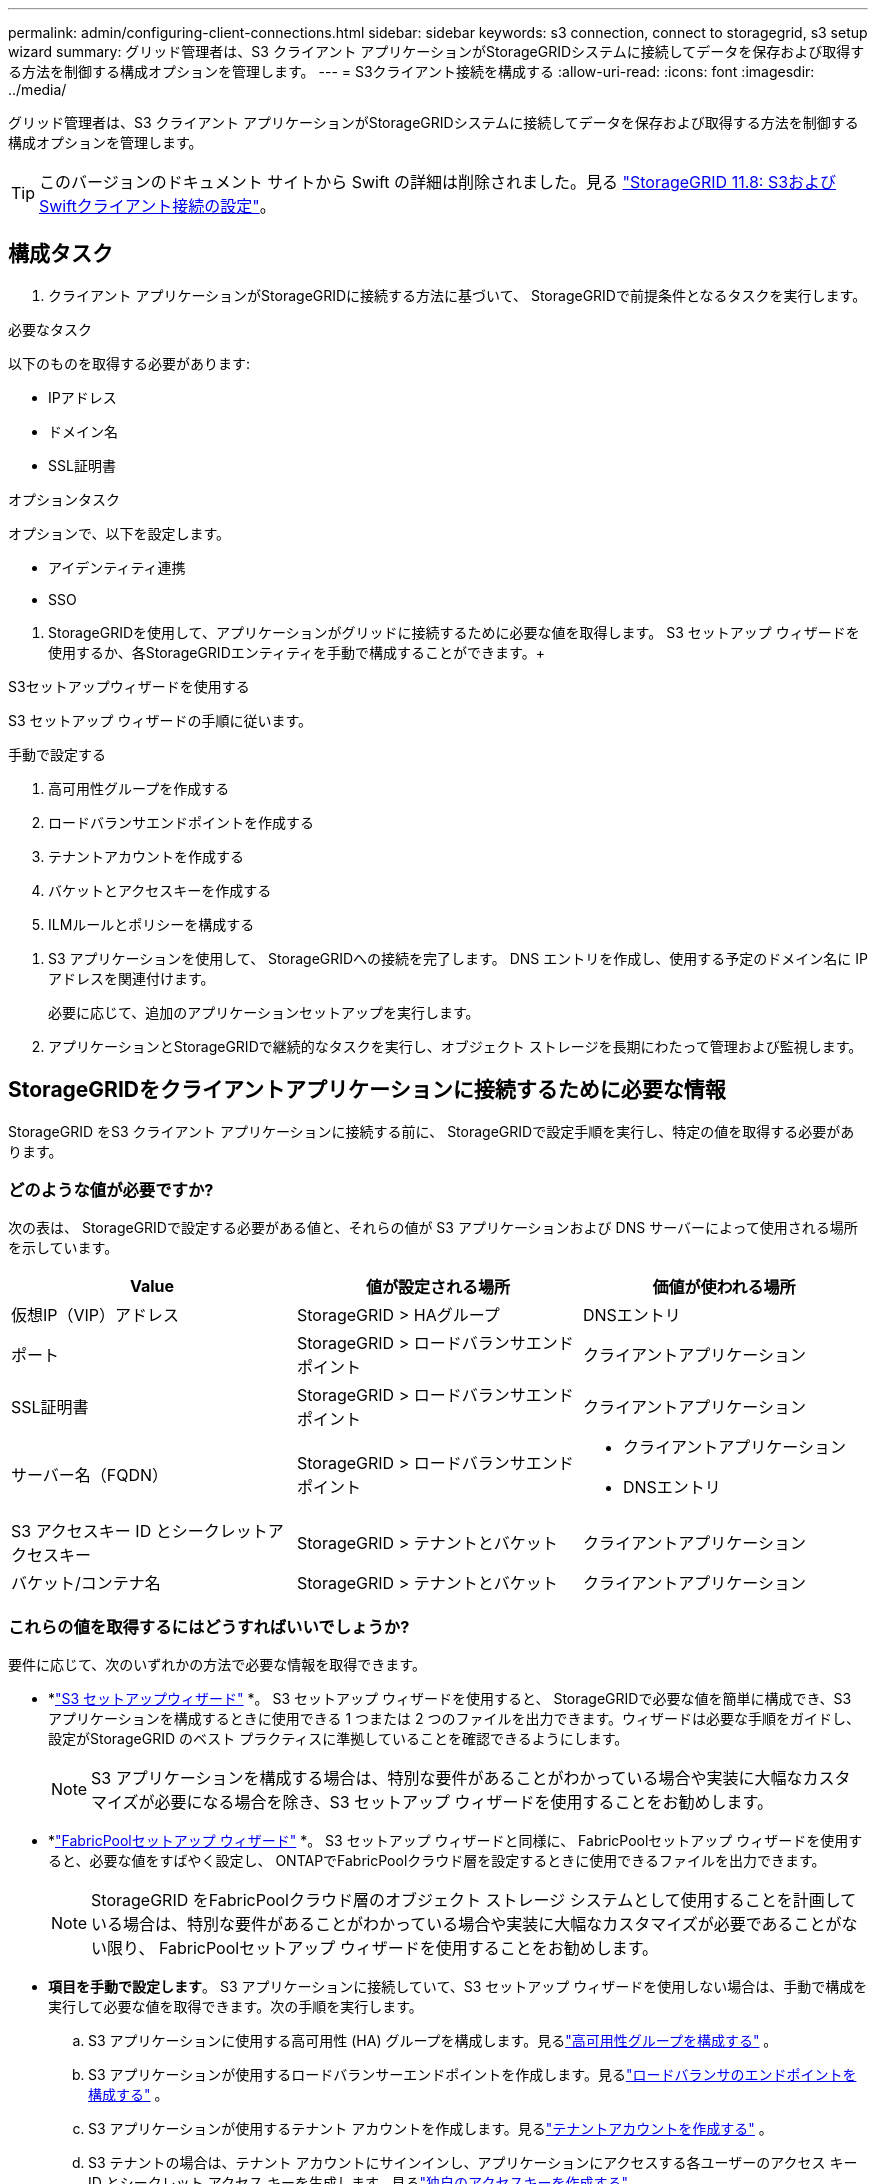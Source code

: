 ---
permalink: admin/configuring-client-connections.html 
sidebar: sidebar 
keywords: s3 connection, connect to storagegrid, s3 setup wizard 
summary: グリッド管理者は、S3 クライアント アプリケーションがStorageGRIDシステムに接続してデータを保存および取得する方法を制御する構成オプションを管理します。 
---
= S3クライアント接続を構成する
:allow-uri-read: 
:icons: font
:imagesdir: ../media/


[role="lead"]
グリッド管理者は、S3 クライアント アプリケーションがStorageGRIDシステムに接続してデータを保存および取得する方法を制御する構成オプションを管理します。


TIP: このバージョンのドキュメント サイトから Swift の詳細は削除されました。見る https://docs.netapp.com/us-en/storagegrid-118/admin/configuring-client-connections.html["StorageGRID 11.8: S3およびSwiftクライアント接続の設定"^]。



== 構成タスク

. クライアント アプリケーションがStorageGRIDに接続する方法に基づいて、 StorageGRIDで前提条件となるタスクを実行します。


[role="tabbed-block"]
====
.必要なタスク
--
以下のものを取得する必要があります:

* IPアドレス
* ドメイン名
* SSL証明書


--
.オプションタスク
--
オプションで、以下を設定します。

* アイデンティティ連携
* SSO


--
====
. StorageGRIDを使用して、アプリケーションがグリッドに接続するために必要な値を取得します。 S3 セットアップ ウィザードを使用するか、各StorageGRIDエンティティを手動で構成することができます。+


[role="tabbed-block"]
====
.S3セットアップウィザードを使用する
--
S3 セットアップ ウィザードの手順に従います。

--
.手動で設定する
--
. 高可用性グループを作成する
. ロードバランサエンドポイントを作成する
. テナントアカウントを作成する
. バケットとアクセスキーを作成する
. ILMルールとポリシーを構成する


--
====
. S3 アプリケーションを使用して、 StorageGRIDへの接続を完了します。  DNS エントリを作成し、使用する予定のドメイン名に IP アドレスを関連付けます。
+
必要に応じて、追加のアプリケーションセットアップを実行します。

. アプリケーションとStorageGRIDで継続的なタスクを実行し、オブジェクト ストレージを長期にわたって管理および監視します。




== StorageGRIDをクライアントアプリケーションに接続するために必要な情報

StorageGRID をS3 クライアント アプリケーションに接続する前に、 StorageGRIDで設定手順を実行し、特定の値を取得する必要があります。



=== どのような値が必要ですか?

次の表は、 StorageGRIDで設定する必要がある値と、それらの値が S3 アプリケーションおよび DNS サーバーによって使用される場所を示しています。

[cols="1a,1a,1a"]
|===
| Value | 値が設定される場所 | 価値が使われる場所 


 a| 
仮想IP（VIP）アドレス
 a| 
StorageGRID > HAグループ
 a| 
DNSエントリ



 a| 
ポート
 a| 
StorageGRID > ロードバランサエンドポイント
 a| 
クライアントアプリケーション



 a| 
SSL証明書
 a| 
StorageGRID > ロードバランサエンドポイント
 a| 
クライアントアプリケーション



 a| 
サーバー名（FQDN）
 a| 
StorageGRID > ロードバランサエンドポイント
 a| 
* クライアントアプリケーション
* DNSエントリ




 a| 
S3 アクセスキー ID とシークレットアクセスキー
 a| 
StorageGRID > テナントとバケット
 a| 
クライアントアプリケーション



 a| 
バケット/コンテナ名
 a| 
StorageGRID > テナントとバケット
 a| 
クライアントアプリケーション

|===


=== これらの値を取得するにはどうすればいいでしょうか?

要件に応じて、次のいずれかの方法で必要な情報を取得できます。

* *link:use-s3-setup-wizard.html["S3 セットアップウィザード"] *。 S3 セットアップ ウィザードを使用すると、 StorageGRIDで必要な値を簡単に構成でき、S3 アプリケーションを構成するときに使用できる 1 つまたは 2 つのファイルを出力できます。ウィザードは必要な手順をガイドし、設定がStorageGRID のベスト プラクティスに準拠していることを確認できるようにします。
+

NOTE: S3 アプリケーションを構成する場合は、特別な要件があることがわかっている場合や実装に大幅なカスタマイズが必要になる場合を除き、S3 セットアップ ウィザードを使用することをお勧めします。

* *link:../fabricpool/use-fabricpool-setup-wizard.html["FabricPoolセットアップ ウィザード"] *。  S3 セットアップ ウィザードと同様に、 FabricPoolセットアップ ウィザードを使用すると、必要な値をすばやく設定し、 ONTAPでFabricPoolクラウド層を設定するときに使用できるファイルを出力できます。
+

NOTE: StorageGRID をFabricPoolクラウド層のオブジェクト ストレージ システムとして使用することを計画している場合は、特別な要件があることがわかっている場合や実装に大幅なカスタマイズが必要であることがない限り、 FabricPoolセットアップ ウィザードを使用することをお勧めします。

* *項目を手動で設定します*。 S3 アプリケーションに接続していて、S3 セットアップ ウィザードを使用しない場合は、手動で構成を実行して必要な値を取得できます。次の手順を実行します。
+
.. S3 アプリケーションに使用する高可用性 (HA) グループを構成します。見るlink:configure-high-availability-group.html["高可用性グループを構成する"] 。
.. S3 アプリケーションが使用するロードバランサーエンドポイントを作成します。見るlink:configuring-load-balancer-endpoints.html["ロードバランサのエンドポイントを構成する"] 。
.. S3 アプリケーションが使用するテナント アカウントを作成します。見るlink:creating-tenant-account.html["テナントアカウントを作成する"] 。
.. S3 テナントの場合は、テナント アカウントにサインインし、アプリケーションにアクセスする各ユーザーのアクセス キー ID とシークレット アクセス キーを生成します。見るlink:../tenant/creating-your-own-s3-access-keys.html["独自のアクセスキーを作成する"] 。
.. テナント アカウント内に 1 つ以上の S3 バケットを作成します。  S3については、link:../tenant/creating-s3-bucket.html["S3バケットを作成する"] 。
.. 新しいテナントまたはバケット/コンテナに属するオブジェクトに特定の配置指示を追加するには、新しい ILM ルールを作成し、そのルールを使用する新しい ILM ポリシーをアクティブ化します。見るlink:../ilm/access-create-ilm-rule-wizard.html["ILMルールを作成する"]そしてlink:../ilm/creating-ilm-policy.html["ILMポリシーを作成する"]。



